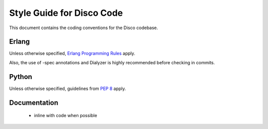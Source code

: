 Style Guide for Disco Code
==========================

This document contains the coding conventions for the Disco codebase.

.. todo:: currently this is just an outline of things that should be included,
          lets start collecting these things here before we publish them

 - line width is 80 chars

 - lines should not be split if possible

 - if arguments are spread over multiple lines, they should be one per line

 - functions, keyword args and other unordered collections of things should
   be listed in alphabetical order unless there is some other overriding order

 - names of things should be clear, unabbreviated, and consistent

 - lines should not be dedented from the syntactic element they are part of

Erlang
------

Unless otherwise specified, `Erlang Programming Rules`_ apply.

.. _Erlang Programming Rules: http://www.erlang.se/doc/programming_rules.shtml

Also, the use of -spec annotations and Dialyzer is highly recommended
before checking in commits.

Python
------

Unless otherwise specified, guidelines from :pep:`8` apply.

Documentation
-------------

 - inline with code when possible
